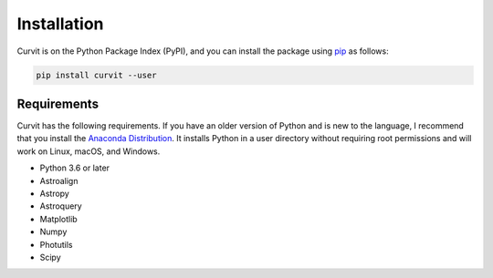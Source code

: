 ============
Installation
============

Curvit is on the Python Package Index (PyPI), and you can install the package using `pip`_ as follows:


.. _pip: https://pip.pypa.io/en/stable/

.. code:: bash

    pip install curvit --user

------------
Requirements
------------

Curvit has the following requirements. If you have an older version of Python and is new to the language, I recommend that you install the `Anaconda Distribution`_. It installs Python in a user directory without requiring root permissions and will work on Linux, macOS, and Windows.

.. _Anaconda Distribution: https://www.anaconda.com/products/individual

* Python 3.6 or later
* Astroalign
* Astropy
* Astroquery
* Matplotlib
* Numpy
* Photutils
* Scipy


